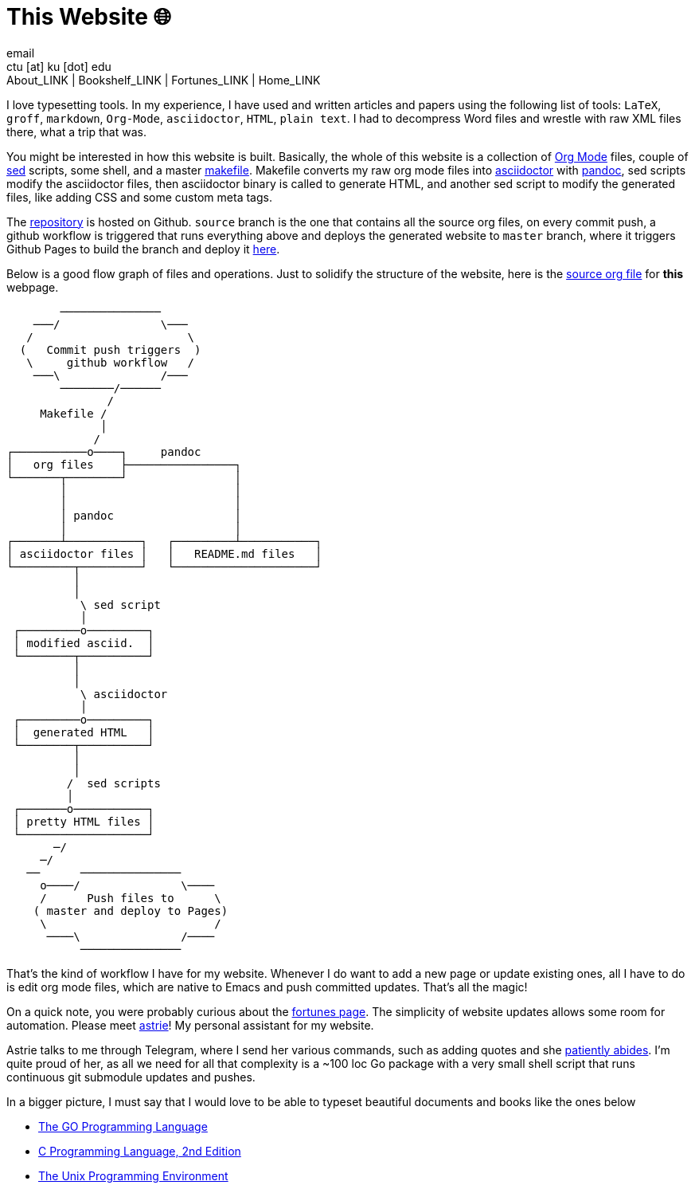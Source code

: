 = This Website 🌐
email <ctu [at] ku [dot] edu>
About_LINK | Bookshelf_LINK | Fortunes_LINK | Home_LINK
:toc: preamble
:toclevels: 4
:toc-title: Table of Adventures ⛵
:nofooter:
:experimental:

I love typesetting tools. In my experience, I have used and written
articles and papers using the following list of tools: `LaTeX`, `groff`,
`markdown`, `Org-Mode`, `asciidoctor`, `HTML`, `plain text`. I had to
decompress Word files and wrestle with raw XML files there, what a trip
that was.

You might be interested in how this website is built. Basically, the
whole of this website is a collection of https://orgmode.org[Org Mode]
files, couple of https://en.wikipedia.org/wiki/Sed[sed] scripts, some
shell, and a master
https://github.com/thecsw/thecsw.github.io/blob/source/Makefile[makefile].
Makefile converts my raw org mode files into
https://asciidoctor.org[asciidoctor] with https://pandoc.org[pandoc],
sed scripts modify the asciidoctor files, then asciidoctor binary is
called to generate HTML, and another sed script to modify the generated
files, like adding CSS and some custom meta tags.

The https://github.com/thecsw/thecsw.github.io[repository] is hosted on
Github. `source` branch is the one that contains all the source org
files, on every commit push, a github workflow is triggered that runs
everything above and deploys the generated website to `master` branch,
where it triggers Github Pages to build the branch and deploy it
https://sandyuraz.com[here].

Below is a good flow graph of files and operations. Just to solidify the
structure of the website, here is the
https://github.com/thecsw/thecsw.github.io/blob/source/web/index.org[source
org file] for *this* webpage.

....
        ───────────────
    ───/               \───
   /                       \
  (   Commit push triggers  )
   \     github workflow   /
    ───\               /───
        ────────/──────
               /
     Makefile /
              │
             /
┌───────────o────┐     pandoc
│   org files    ├────────────────┐
└───────┬────────┘                │
        │                         │
        │                         │
        │ pandoc                  │
        │                         │
┌───────┴───────────┐   ┌─────────┴───────────┐
│ asciidoctor files │   │   README.md files   │
└─────────┬─────────┘   └─────────────────────┘
          │
          │
           \ sed script
           │
 ┌─────────o─────────┐
 │ modified asciid.  │
 └────────┬──────────┘
          │
          │
           \ asciidoctor
           │
 ┌─────────o─────────┐
 │  generated HTML   │
 └────────┬──────────┘
          │
          │
         /  sed scripts
         │
 ┌───────o───────────┐
 │ pretty HTML files │
 └───────────────────┘
       ─/
     ─/
   ──      ───────────────
     o────/               \────
     /      Push files to      \
    ( master and deploy to Pages)
     \                         /
      ────\               /────
           ───────────────
....

That's the kind of workflow I have for my website. Whenever I do want to
add a new page or update existing ones, all I have to do is edit org
mode files, which are native to Emacs and push committed updates. That's
all the magic!

On a quick note, you were probably curious about the
https://sandyuraz.com/fortunes[fortunes page]. The simplicity of website
updates allows some room for automation. Please meet
https://git.sr.ht/~thecsw/astrie[astrie]! My personal assistant for my
website.

Astrie talks to me through Telegram, where I send her various commands,
such as adding quotes and she
https://github.com/thecsw/thecsw.github.io/commit/4f39fb7479112e1d116475dad8ed7415c5ba10e6[patiently
abides]. I'm quite proud of her, as all we need for all that complexity
is a ~100 loc Go package with a very small shell script that runs
continuous git submodule updates and pushes.

In a bigger picture, I must say that I would love to be able to typeset
beautiful documents and books like the ones below

* https://www.gopl.io/[The GO Programming Language]
* https://en.wikipedia.org/wiki/The_C_Programming_Language[C Programming
Language, 2nd Edition]
* https://en.wikipedia.org/wiki/The_Unix_Programming_Environment[The
Unix Programming Environment]
